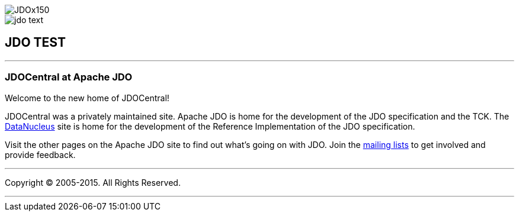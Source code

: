 [[index]]
image::images/JDOx150.png[align="center"]
image::images/jdo_text.png[align="center"]
== JDO TEST

'''''

:_basedir: 
:_imagesdir: images/
:notoc:
:titlepage:
:grid: cols

=== JDOCentral at Apache JDOanchor:JDOCentral_at_Apache_JDO[]

Welcome to the new home of JDOCentral!

JDOCentral was a privately maintained site. Apache JDO is home for the
development of the JDO specification and the TCK. The
http://www.datanucleus.org[DataNucleus] site is home for the development
of the Reference Implementation of the JDO specification.

Visit the other pages on the Apache JDO site to find out what's going on
with JDO. Join the http://db.apache.org/jdo/mail-lists.adoc[mailing
lists] to get involved and provide feedback.

'''''

[[footer]]
Copyright © 2005-2015. All Rights Reserved.

'''''

